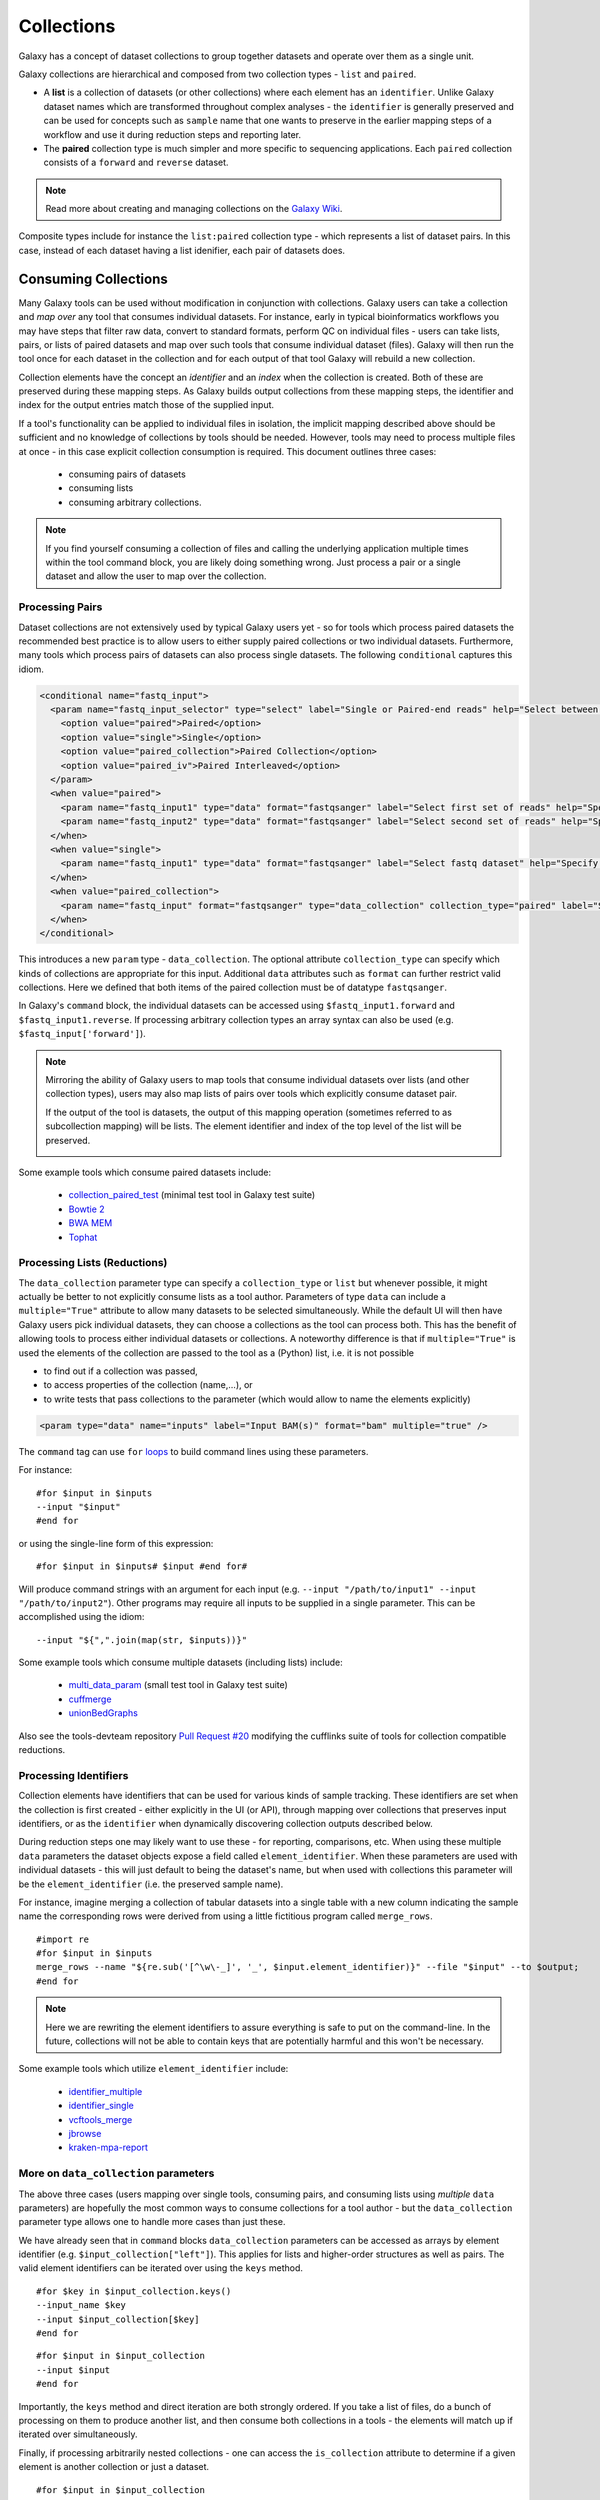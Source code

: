Collections
==============================

Galaxy has a concept of dataset collections to group together datasets and operate
over them as a single unit.

Galaxy collections are hierarchical and composed from two collection
types - ``list`` and ``paired``.

* A **list** is a collection of datasets (or other collections) where
  each element has an ``identifier``. Unlike Galaxy dataset names which are
  transformed throughout complex analyses - the ``identifier`` is generally
  preserved and can be used for concepts such as ``sample`` name that one wants to
  preserve in the earlier mapping steps of a workflow and use it
  during reduction steps and reporting later.

* The **paired** collection type is much simpler and more specific to sequencing
  applications. Each ``paired`` collection consists of a ``forward`` and
  ``reverse`` dataset.

.. note:: Read more about creating and managing collections on the
  `Galaxy Wiki <https://wiki.galaxyproject.org/Histories#Dataset_Collections>`__.

Composite types include for instance the ``list:paired`` collection type -
which represents a list of dataset pairs. In this case, instead of each
dataset having a list idenifier, each pair of datasets does.

-------------------------------
Consuming Collections
-------------------------------

Many Galaxy tools can be used without modification in conjunction with collections.
Galaxy users can take a collection and `map over` any tool that
consumes individual datasets. For instance, early in typical bioinformatics
workflows you may have steps that filter raw data, convert to standard
formats, perform QC on individual files - users can take lists, pairs, or
lists of paired datasets and map over such tools that consume individual
dataset (files). Galaxy will then run the tool once for each dataset in the
collection and for each output of that tool Galaxy will rebuild a new collection.

Collection elements have the concept an `identifier` and an `index` when
the collection is created. Both of these are preserved during these mapping
steps. As Galaxy builds output collections from these mapping steps, the
identifier and index for the output entries match those of the supplied input.

.. image:: images/identifiers.svg

If a tool's functionality can be applied to individual files in isolation, the
implicit mapping described above should be sufficient and no knowledge of collections
by tools should be needed. However, tools may need to process multiple
files at once - in this case explicit collection consumption is required. This
document outlines three cases:

 * consuming pairs of datasets
 * consuming lists
 * consuming arbitrary collections.

.. note:: If you find yourself consuming a collection of files and calling
    the underlying application multiple times within the tool command block, you
    are likely doing something wrong. Just process a pair or a single dataset
    and allow the user to map over the collection.

Processing Pairs
-------------------------------

Dataset collections are not extensively used by typical Galaxy users yet - so
for tools which process paired datasets the recommended best practice is to
allow users to either supply paired collections or two individual datasets.
Furthermore, many tools which process pairs of datasets can also process
single datasets. The following ``conditional`` captures this idiom.

.. code-block:: xml

    <conditional name="fastq_input">
      <param name="fastq_input_selector" type="select" label="Single or Paired-end reads" help="Select between paired and single end data">
        <option value="paired">Paired</option>
        <option value="single">Single</option>
        <option value="paired_collection">Paired Collection</option>
        <option value="paired_iv">Paired Interleaved</option>
      </param>
      <when value="paired">
        <param name="fastq_input1" type="data" format="fastqsanger" label="Select first set of reads" help="Specify dataset with forward reads"/>
        <param name="fastq_input2" type="data" format="fastqsanger" label="Select second set of reads" help="Specify dataset with reverse reads"/>
      </when>
      <when value="single">
        <param name="fastq_input1" type="data" format="fastqsanger" label="Select fastq dataset" help="Specify dataset with single reads"/>
      </when>
      <when value="paired_collection">
        <param name="fastq_input" format="fastqsanger" type="data_collection" collection_type="paired" label="Select a paired collection" label="Select dataset pair" help="Specify paired dataset collection containing paired reads"/>
      </when>
    </conditional>

This introduces a new ``param`` type - ``data_collection``. The optional
attribute ``collection_type`` can specify which kinds of
collections are appropriate for this input. Additional ``data`` attributes
such as ``format`` can further restrict valid collections.
Here we defined that both items of the paired collection must be of datatype
``fastqsanger``.

In Galaxy's ``command`` block, the individual datasets can be accessed using
``$fastq_input1.forward`` and ``$fastq_input1.reverse``. If processing
arbitrary collection types an array syntax can also be used (e.g.
``$fastq_input['forward']``).

.. note:: 

    Mirroring the ability of Galaxy users to map tools that consume individual
    datasets over lists (and other collection types), users may also map lists
    of pairs over tools which explicitly consume dataset pair.

    If the output of the tool is datasets, the output of this mapping operation
    (sometimes referred to as subcollection mapping) will be lists. The element
    identifier and index of the top level of the list will be preserved.

    .. image:: images/subcollection_mapping_identifiers.svg

Some example tools which consume paired datasets include:

 - `collection_paired_test <https://github.com/galaxyproject/galaxy/blob/dev/test/functional/tools/collection_paired_test.xml>`__ (minimal test tool in Galaxy test suite)
 - `Bowtie 2 <https://github.com/galaxyproject/tools-devteam/blob/master/tools/bowtie2/bowtie2_wrapper.xml>`__
 - `BWA MEM <https://github.com/galaxyproject/tools-devteam/blob/master/tools/bwa/bwa-mem.xml>`__
 - `Tophat <https://github.com/galaxyproject/tools-devteam/blob/master/tools/tophat2/tophat2_wrapper.xml>`__

Processing Lists (Reductions)
-------------------------------

The ``data_collection`` parameter type can specify a ``collection_type`` or
``list`` but whenever possible, it might actually be better to not explicitly
consume lists as a tool author. Parameters of type ``data`` can include a
``multiple="True"`` attribute to allow many datasets to be selected
simultaneously. While the default UI will then have Galaxy users pick
individual datasets, they can choose a collections as the tool can
process both. This has the benefit of allowing tools to
process either individual datasets or collections.
A noteworthy difference is that if ``multiple="True"`` is used the elements of
the collection are passed to the tool as a (Python) list, i.e. it is not
possible

- to find out if a collection was passed, 
- to access properties of the collection (name,...), or
- to write tests that pass collections to the parameter (which would allow to name the elements explicitly) 

.. code-block:: xml

    <param type="data" name="inputs" label="Input BAM(s)" format="bam" multiple="true" />

The ``command`` tag can use ``for`` `loops <http://www.cheetahtemplate.org/docs/users_guide_html/users_guide.html#SECTION0001010000000000000000>`__ to build command lines using these parameters.

For instance:

::

    #for $input in $inputs
    --input "$input"
    #end for

or using the single-line form of this expression:

::

    #for $input in $inputs# $input #end for#

Will produce command strings with an argument for each input (e.g. ``--input
"/path/to/input1" --input "/path/to/input2"``). Other programs may require all
inputs to be supplied in a single parameter. This can be accomplished using
the idiom:

::

    --input "${",".join(map(str, $inputs))}"


Some example tools which consume multiple datasets (including lists) include:

 - `multi_data_param <https://github.com/galaxyproject/galaxy/blob/dev/test/functional/tools/multi_data_param.xml>`__ (small test tool in Galaxy test suite)
 - `cuffmerge <https://github.com/galaxyproject/tools-devteam/blob/master/tool_collections/cufflinks/cuffmerge/cuffmerge_wrapper.xml>`__
 - `unionBedGraphs <https://github.com/galaxyproject/tools-iuc/blob/master/tools/bedtools/unionBedGraphs.xml>`__

Also see the tools-devteam repository `Pull Request #20 <https://github.com/galaxyproject/tools-devteam/pull/20>`__ modifying the cufflinks suite of tools for collection compatible reductions.

Processing Identifiers
-------------------------------

Collection elements have identifiers that can be used for various kinds of sample 
tracking. These identifiers are set when the collection is first created - either
explicitly in the UI (or API), through mapping over collections that preserves input 
identifiers, or as the ``identifier`` when dynamically discovering collection outputs
described below.

During reduction steps one may likely want to use these - for
reporting, comparisons, etc. When using these multiple ``data`` parameters
the dataset objects expose a field called ``element_identifier``. When these
parameters are used with individual datasets - this will just default to being
the dataset's name, but when used with collections this parameter will be the
``element_identifier`` (i.e. the preserved sample name).

For instance, imagine merging a collection of tabular datasets into a single
table with a new column indicating the sample name the corresponding rows were
derived from using a little fictitious program called ``merge_rows``.

::

    #import re
    #for $input in $inputs
    merge_rows --name "${re.sub('[^\w\-_]', '_', $input.element_identifier)}" --file "$input" --to $output;
    #end for

.. note:: Here we are rewriting the element identifiers to assure everything is safe to
    put on the command-line. In the future, collections will not be able to contain
    keys that are potentially harmful and this won't be necessary.

Some example tools which utilize ``element_identifier`` include:

 - `identifier_multiple <https://github.com/galaxyproject/galaxy/blob/dev/test/functional/tools/identifier_multiple.xml>`__
 - `identifier_single <https://github.com/galaxyproject/galaxy/blob/dev/test/functional/tools/identifier_single.xml>`__
 - `vcftools_merge <https://github.com/galaxyproject/tools-devteam/blob/master/tool_collections/vcftools/vcftools_merge/vcftools_merge.xml>`__
 - `jbrowse <https://github.com/galaxyproject/tools-iuc/blob/master/tools/jbrowse/jbrowse.xml>`_
 - `kraken-mpa-report <https://github.com/blankenberg/tools-devteam/blob/master/tool_collections/kraken/kraken_report/kraken-mpa-report.xml>`__

More on ``data_collection`` parameters
----------------------------------------------

The above three cases (users mapping over single tools, consuming pairs, and
consuming lists using `multiple` ``data`` parameters) are hopefully the most
common ways to consume collections for a tool author - but the
``data_collection`` parameter type allows one to handle more cases than just
these.

We have already seen that in ``command`` blocks ``data_collection`` parameters
can be accessed as arrays by element identifier (e.g.
``$input_collection["left"]``). This applies for lists and higher-order
structures as well as pairs. The valid element identifiers can be iterated
over using the ``keys`` method.

::

    #for $key in $input_collection.keys()
    --input_name $key
    --input $input_collection[$key]
    #end for

::

    #for $input in $input_collection
    --input $input
    #end for

Importantly, the ``keys`` method and direct iteration are both strongly
ordered. If you take a list of files, do a bunch of processing on them to
produce another list, and then consume both collections in a tools - the
elements will match up if iterated over simultaneously.

Finally, if processing arbitrarily nested collections - one can access the
``is_collection`` attribute to determine if a given element is another
collection or just a dataset.

::

    #for $input in $input_collection
    --nested ${input.is_collection}
    #end for

Some example tools which consume nested collections include:

 - `collection_nested_test <https://github.com/galaxyproject/galaxy/blob/dev/test/functional/tools/collection_nested_test.xml>`_ (small test tool demonstrating consumption of nested collections)


-------------------------------
Creating Collections
-------------------------------

Whenever possible simpler operations that produce datasets should be
implicitly "mapped over" to produce collections as described above - but there
are a variety of situations for which this idiom is insufficient.

Progressively more complex syntax elements exist for the increasingly complex
scenarios. Broadly speaking - the three scenarios covered are when the tool
produces...

1. a collection with a static number of elements (mostly for ``paired``
   collections, but if a tool has fixed binding it might make sense to create a list this way as well)
2. a ``list`` with the same number of elements as an input list
   (this would be a common pattern for normalization applications for
   instance).
3. a ``list`` where the number of elements is not knowable until the job is
   complete.

1. Static Element Count
-----------------------------------------------

For this first case - the tool can declare standard data elements
below an output collection element in the outputs tag of the tool definition.

.. code-block:: xml

    <collection name="paired_output" type="paired" label="Split Pair">
        <data name="forward" format="txt" />
        <data name="reverse" format_source="input1" from_work_dir="reverse.txt" />
    </collection>


Templates (e.g. the ``command`` tag) can then reference ``$forward`` and ``$reverse`` or whatever
``name`` the corresponding ``data`` elements are given as demonstrated
in ``test/functional/tools/collection_creates_pair.xml``.

The tool should describe the collection type via the type attribute on the collection element.
Data elements can define ``format``, ``format_source``, ``metadata_source``, ``from_work_dir``, and ``name``.

The above syntax would also work for the corner case of static lists.
For paired collections specifically however, the type plugin system now
knows how to prototype a pair so the following even easier (though less configurable) syntax works.

.. code-block:: xml

    <collection name="paired_output" type="paired" label="Split Pair" format_source="input1">
    </collection>

In this case the command template could then just reference ``${paried_output.forward}``
and ``${paired_output.reverse}`` as demonstrated in ``test/functional/tools/collection_creates_pair_from_type.xml``.

2. Computable Element Count
-----------------------------------------------

For the second case - where the structure of the output is based on the structure of an
input - a structured_like attribute can be defined on the collection tag.

.. code-block:: xml

    <collection name="list_output" type="list" label="Duplicate List" structured_like="input1" inherit_format="true" />

Templates can then loop over ``input1`` or ``list_output`` when building up command-line
expressions. See ``test/functional/tools/collection_creates_list.xml`` for an example.

``format``, ``format_source``, and ``metadata_source`` can be defined for such collections if the
format and metadata are fixed or based on a single input dataset. If instead the format or metadata
depends on the formats of the collection it is structured like - ``inherit_format="true"`` and/or
``inherit_metadata="true"`` should be used instead - which will handle corner cases where there are
for instance subtle format or metadata differences between the elements of the incoming list.

3. Dynamic Element Count
-----------------------------------------------

The third and most general case is when the number of elements in a list cannot be determined
until runtime. For instance, when splitting up files by various dynamic criteria.

In this case a collection may define one of more discover_dataset elements. As an example of
one such tool that splits a tabular file out into multiple tabular files based on the first
column see ``test/functional/tools/collection_split_on_column.xml`` - which includes the following output definition:

.. code-block:: xml

    <collection name="split_output" type="list" label="Table split on first column">
        <discover_datasets pattern="__name_and_ext__" directory="outputs" />
    </collection>

Nested Collections
-----------------------------------------------

Galaxy `Pull Request #538 <https://github.com/galaxyproject/galaxy/pull/538>`__
implemented the ability to define nested output collections. See the pull
request and included example tools for more details.

----------------------
Further Reading
----------------------

 - Galaxy Community Conference Talk by John Chilton [`Slides <http://bit.ly/gcc2014workflows>`__][`Video <http://jh.hosted.panopto.com/Panopto/Pages/Viewer.aspx?id=f626696c-e68e-4aa4-870b-f224aa60c47a>`__].
 - `Creating and Managing Collections <https://wiki.galaxyproject.org/Histories#Dataset_Collections>`__
 - `Pull Request #386 <https://bitbucket.org/galaxy/galaxy-central/pull-request/386/dataset-collections-initial-models-api>`__ (the initial implementation)
 - `Pull Request #634 <https://bitbucket.org/galaxy/galaxy-central/pull-request/634/allow-tools-to-explicitly-produce-dataset>`__ (implementing ability for tools to explicitly output collections)
